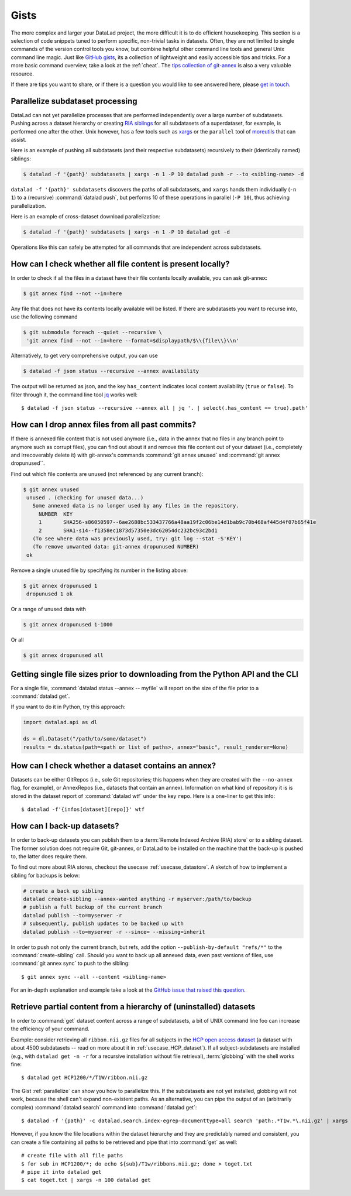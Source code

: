 .. _gists:

Gists
=====


The more complex and larger your DataLad project, the more difficult it is to do
efficient housekeeping.
This section is a selection of code snippets tuned to perform specific,
non-trivial tasks in datasets. Often, they are not limited to single commands of
the version control tools you know, but combine helpful other command line
tools and general Unix command line magic. Just like
`GitHub gists <https://gist.github.com/>`_, its a collection of lightweight
and easily accessible tips and tricks. For a more basic command overview,
take a look at the :ref:`cheat`. The
`tips collection of git-annex <https://git-annex.branchable.com/tips/>`_ is also
a very valuable resource.

If there are tips you want to share, or if there is a question you would like
to see answered here, please
`get in touch <https://github.com/datalad-handbook/book/issues/new>`_.

.. figure:: ../artwork/src/gists.svg


.. _parallelize:

Parallelize subdataset processing
^^^^^^^^^^^^^^^^^^^^^^^^^^^^^^^^^

DataLad can not yet parallelize processes that are performed
independently over a large number of subdatasets. Pushing across a dataset
hierarchy or creating `RIA siblings <../usecases/datastore_for_institutions.html>`_
for all subdatasets of a superdataset, for example, is performed one after the other.
Unix however, has a few tools such as `xargs <https://en.wikipedia.org/wiki/Xargs>`_
or the ``parallel`` tool of `moreutils <https://joeyh.name/code/moreutils/>`_
that can assist.

Here is an example of pushing all subdatasets (and their respective subdatasets)
recursively to their (identically named) siblings:

.. code-block:: bash

   $ datalad -f '{path}' subdatasets | xargs -n 1 -P 10 datalad push -r --to <sibling-name> -d

``datalad -f '{path}' subdatasets`` discovers the paths of all subdatasets,
and ``xargs`` hands them individually (``-n 1``) to a (recursive) :command:`datalad push`,
but performs 10 of these operations in parallel (``-P 10``), thus achieving
parallelization.

Here is an example of cross-dataset download parallelization:

.. code-block:: bash

   $ datalad -f '{path}' subdatasets | xargs -n 1 -P 10 datalad get -d

Operations like this can safely be attempted for all commands that are independent
across subdatasets.


How can I check whether all file content is present locally?
^^^^^^^^^^^^^^^^^^^^^^^^^^^^^^^^^^^^^^^^^^^^^^^^^^^^^^^^^^^^

In order to check if all the files in a dataset have their file contents locally
available, you can ask git-annex:

.. code-block:: bash

   $ git annex find --not --in=here

Any file that does not have its contents locally available will be listed.
If there are subdatasets you want to recurse into, use the following command

.. code-block:: bash

   $ git submodule foreach --quiet --recursive \
    'git annex find --not --in=here --format=$displaypath/$\\{file\\}\\n'

Alternatively, to get very comprehensive output, you can use

.. code-block:: bash

   $ datalad -f json status --recursive --annex availability

The output will be returned as json, and the key ``has_content`` indicates local
content availability (``true`` or ``false``). To filter through it, the command
line tool `jq <https://stedolan.github.io/jq/>`_ works well::

   $ datalad -f json status --recursive --annex all | jq '. | select(.has_content == true).path'


How can I drop annex files from all past commits?
^^^^^^^^^^^^^^^^^^^^^^^^^^^^^^^^^^^^^^^^^^^^^^^^^

If there is annexed file content that is not used anymore (i.e., data in the
annex that no files in any branch point to anymore such as corrupt files),
you can find out about it and remove this file content out of your dataset
(i.e., completely and irrecoverably delete it) with git-annex's commands
:command:`git annex unused` and :command:`git annex dropunused``.

Find out which file contents are unused (not referenced by any current branch):

.. code-block:: bash

   $ git annex unused
    unused . (checking for unused data...)
      Some annexed data is no longer used by any files in the repository.
        NUMBER  KEY
        1       SHA256-s86050597--6ae2688bc533437766a48aa19f2c06be14d1bab9c70b468af445d4f07b65f41e
        2       SHA1-s14--f1358ec1873d57350e3dc62054dc232bc93c2bd1
      (To see where data was previously used, try: git log --stat -S'KEY')
      (To remove unwanted data: git-annex dropunused NUMBER)
    ok

Remove a single unused file by specifying its number in the listing above:

.. code-block:: bash

   $ git annex dropunused 1
    dropunused 1 ok

Or a range of unused data with

.. code-block:: bash

   $ git annex dropunused 1-1000

Or all

.. code-block:: bash

   $ git annex dropunused all


Getting single file sizes prior to downloading from the Python API and the CLI
^^^^^^^^^^^^^^^^^^^^^^^^^^^^^^^^^^^^^^^^^^^^^^^^^^^^^^^^^^^^^^^^^^^^^^^^^^^^^^

For a single file, :command:`datalad status --annex -- myfile` will report on
the size of the file prior to a :command:`datalad get`.

If you want to do it in Python, try this approach:

.. code-block:: python

   import datalad.api as dl

   ds = dl.Dataset("/path/to/some/dataset")
   results = ds.status(path=<path or list of paths>, annex="basic", result_renderer=None)


How can I check whether a dataset contains an annex?
^^^^^^^^^^^^^^^^^^^^^^^^^^^^^^^^^^^^^^^^^^^^^^^^^^^^

Datasets can be either GitRepos (i.e., sole Git repositories; this happens when
they are created with the ``--no-annex`` flag, for example), or AnnexRepos
(i.e., datasets that contain an annex). Information on what kind of repository it
is is stored in the dataset report of :command:`datalad wtf` under the key ``repo``.
Here is a one-liner to get this info::

   $ datalad -f'{infos[dataset][repo]}' wtf


How can I back-up datasets?
^^^^^^^^^^^^^^^^^^^^^^^^^^^

In order to back-up datasets you can publish them to a
:term:`Remote Indexed Archive (RIA) store` or to a sibling dataset. The former
solution does not require Git, git-annex, or DataLad to be installed on the
machine that the back-up is pushed to, the latter does require them.

To find out more about RIA stores, checkout the usecase :ref:`usecase_datastore`.
A sketch of how to implement a sibling for backups is below:

.. code-block:: bash

   # create a back up sibling
   datalad create-sibling --annex-wanted anything -r myserver:/path/to/backup
   # publish a full backup of the current branch
   datalad publish --to=myserver -r
   # subsequently, publish updates to be backed up with
   datalad publish --to=myserver -r --since= --missing=inherit

In order to push not only the current branch, but refs, add the option
``--publish-by-default "refs/*"`` to the :command:`create-sibling` call.
Should you want to back up all annexed data, even past versions of files, use
:command:`git annex sync` to push to the sibling::

   $ git annex sync --all --content <sibling-name>

For an in-depth explanation and example take a look at the
`GitHub issue that raised this question <https://github.com/datalad/datalad/issues/4369>`_.

.. _retrieveHCP:

Retrieve partial content from a hierarchy of (uninstalled) datasets
^^^^^^^^^^^^^^^^^^^^^^^^^^^^^^^^^^^^^^^^^^^^^^^^^^^^^^^^^^^^^^^^^^^

In order to :command:`get` dataset content across a range of subdatasets, a bit
of UNIX command line foo can increase the efficiency of your command.

Example: consider retrieving all ``ribbon.nii.gz`` files for all subjects in the
`HCP open access dataset <https://github.com/datalad-datasets/human-connectome-project-openaccess>`_
(a dataset with about 4500 subdatasets -- read on more about it in
:ref:`usecase_HCP_dataset`).
If all subject-subdatasets are installed (e.g., with ``datalad get -n -r`` for
a recursive installation without file retrieval), :term:`globbing` with the
shell works fine::

   $ datalad get HCP1200/*/T1W/ribbon.nii.gz

The Gist :ref:`parallelize` can show you how to parallelize this.
If the subdatasets are not yet installed, globbing will not work, because the
shell can't expand non-existent paths. As an alternative, you can pipe the output
of an (arbitrarily complex) :command:`datalad search` command into
:command:`datalad get`::

   $ datalad -f '{path}' -c datalad.search.index-egrep-documenttype=all search 'path:.*T1w.*\.nii.gz' | xargs -n 100 datalad get

However, if you know the file locations within the dataset hierarchy and they
are predictably named and consistent, you can create a file containing all paths to
be retrieved and pipe that into :command:`get` as well::

   # create file with all file paths
   $ for sub in HCP1200/*; do echo ${sub}/T1w/ribbons.nii.gz; done > toget.txt
   # pipe it into datalad get
   $ cat toget.txt | xargs -n 100 datalad get